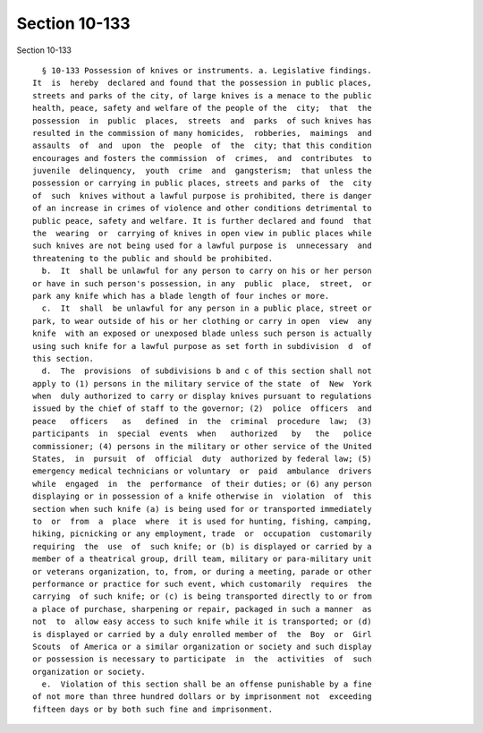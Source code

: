 Section 10-133
==============

Section 10-133 ::    
        
     
        § 10-133 Possession of knives or instruments. a. Legislative findings.
      It  is  hereby  declared and found that the possession in public places,
      streets and parks of the city, of large knives is a menace to the public
      health, peace, safety and welfare of the people of the  city;  that  the
      possession  in  public  places,  streets  and  parks  of such knives has
      resulted in the commission of many homicides,  robberies,  maimings  and
      assaults  of  and  upon  the  people  of  the  city; that this condition
      encourages and fosters the commission  of  crimes,  and  contributes  to
      juvenile  delinquency,  youth  crime  and  gangsterism;  that unless the
      possession or carrying in public places, streets and parks of  the  city
      of  such  knives without a lawful purpose is prohibited, there is danger
      of an increase in crimes of violence and other conditions detrimental to
      public peace, safety and welfare. It is further declared and found  that
      the  wearing  or  carrying of knives in open view in public places while
      such knives are not being used for a lawful purpose is  unnecessary  and
      threatening to the public and should be prohibited.
        b.  It  shall be unlawful for any person to carry on his or her person
      or have in such person's possession, in any  public  place,  street,  or
      park any knife which has a blade length of four inches or more.
        c.  It  shall  be unlawful for any person in a public place, street or
      park, to wear outside of his or her clothing or carry in open  view  any
      knife  with an exposed or unexposed blade unless such person is actually
      using such knife for a lawful purpose as set forth in subdivision  d  of
      this section.
        d.  The  provisions  of subdivisions b and c of this section shall not
      apply to (1) persons in the military service of the state  of  New  York
      when  duly authorized to carry or display knives pursuant to regulations
      issued by the chief of staff to the governor; (2)  police  officers  and
      peace   officers   as   defined  in  the  criminal  procedure  law;  (3)
      participants  in  special  events  when   authorized   by   the   police
      commissioner; (4) persons in the military or other service of the United
      States,  in  pursuit  of  official  duty  authorized by federal law; (5)
      emergency medical technicians or voluntary  or  paid  ambulance  drivers
      while  engaged  in  the  performance  of their duties; or (6) any person
      displaying or in possession of a knife otherwise in  violation  of  this
      section when such knife (a) is being used for or transported immediately
      to  or  from  a  place  where  it is used for hunting, fishing, camping,
      hiking, picnicking or any employment, trade  or  occupation  customarily
      requiring  the  use  of  such knife; or (b) is displayed or carried by a
      member of a theatrical group, drill team, military or para-military unit
      or veterans organization, to, from, or during a meeting, parade or other
      performance or practice for such event, which customarily  requires  the
      carrying  of such knife; or (c) is being transported directly to or from
      a place of purchase, sharpening or repair, packaged in such a manner  as
      not  to  allow easy access to such knife while it is transported; or (d)
      is displayed or carried by a duly enrolled member of  the  Boy  or  Girl
      Scouts  of America or a similar organization or society and such display
      or possession is necessary to participate  in  the  activities  of  such
      organization or society.
        e.  Violation of this section shall be an offense punishable by a fine
      of not more than three hundred dollars or by imprisonment not  exceeding
      fifteen days or by both such fine and imprisonment.
    
    
    
    
    
    
    